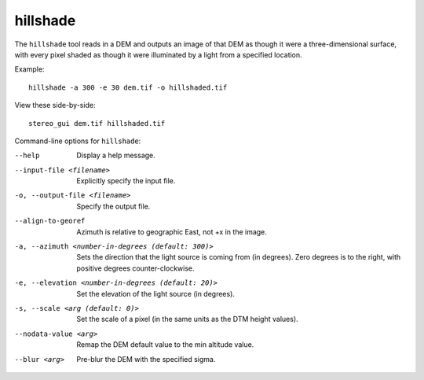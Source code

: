 .. _hillshade:

hillshade
-------------

The ``hillshade`` tool reads in a DEM and outputs an image of that DEM
as though it were a three-dimensional surface, with every pixel shaded
as though it were illuminated by a light from a specified location.

Example::

    hillshade -a 300 -e 30 dem.tif -o hillshaded.tif

View these side-by-side::

    stereo_gui dem.tif hillshaded.tif

Command-line options for ``hillshade``:

--help
    Display a help message.

--input-file <filename>
    Explicitly specify the input file.

-o, --output-file <filename>
    Specify the output file.

--align-to-georef
    Azimuth is relative to geographic East, not +x in the image.

-a, --azimuth <number-in-degrees (default: 300)> 
    Sets the direction that the light source is coming from (in
    degrees). Zero degrees is to the right, with positive degrees
    counter-clockwise.

-e, --elevation <number-in-degrees (default: 20)>
    Set the elevation of the light source (in degrees).

-s, --scale <arg (default: 0)>
    Set the scale of a pixel (in the same units as the DTM height values).

--nodata-value <arg> 
    Remap the DEM default value to the min altitude value.

--blur <arg>
    Pre-blur the DEM with the specified sigma.

